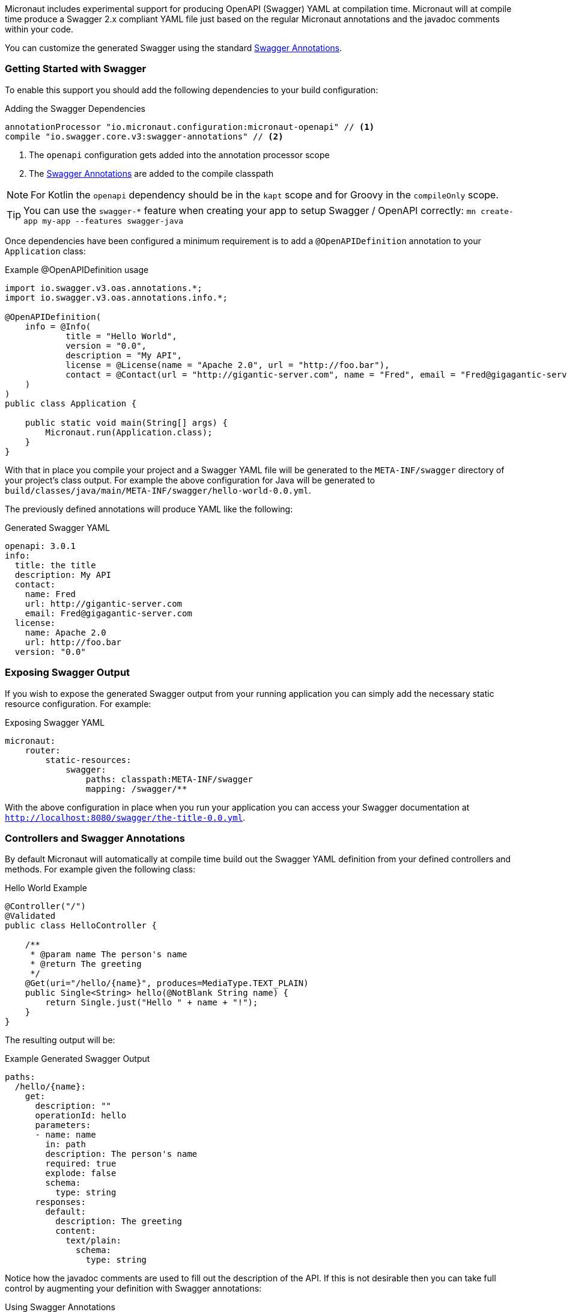 Micronaut includes experimental support for producing OpenAPI (Swagger) YAML at compilation time. Micronaut will at compile time produce a Swagger 2.x compliant YAML file just based on the regular Micronaut annotations and the javadoc comments within your code.

You can customize the generated Swagger using the standard https://github.com/swagger-api/swagger-core/wiki/Swagger-2.X---Annotations[Swagger Annotations].


=== Getting Started with Swagger

To enable this support you should add the following dependencies to your build configuration:

.Adding the Swagger Dependencies
[source,groovy]
----
annotationProcessor "io.micronaut.configuration:micronaut-openapi" // <1>
compile "io.swagger.core.v3:swagger-annotations" // <2>
----

<1> The `openapi` configuration gets added into the annotation processor scope
<2> The https://github.com/swagger-api/swagger-core/wiki/Swagger-2.X---Annotations[Swagger Annotations] are added to the compile classpath

NOTE: For Kotlin the `openapi` dependency should be in the `kapt` scope and for Groovy in the `compileOnly` scope.

TIP: You can use the `swagger-*` feature when creating your app to setup Swagger / OpenAPI correctly: `mn create-app my-app --features swagger-java`

Once dependencies have been configured a minimum requirement is to add a `@OpenAPIDefinition` annotation to your `Application` class:

.Example @OpenAPIDefinition usage
[source,java]
----
import io.swagger.v3.oas.annotations.*;
import io.swagger.v3.oas.annotations.info.*;

@OpenAPIDefinition(
    info = @Info(
            title = "Hello World",
            version = "0.0",
            description = "My API",
            license = @License(name = "Apache 2.0", url = "http://foo.bar"),
            contact = @Contact(url = "http://gigantic-server.com", name = "Fred", email = "Fred@gigagantic-server.com")
    )
)
public class Application {

    public static void main(String[] args) {
        Micronaut.run(Application.class);
    }
}
----

With that in place you compile your project and a Swagger YAML file will be generated to the `META-INF/swagger` directory of your project's class output. For example the above configuration for Java will be generated to `build/classes/java/main/META-INF/swagger/hello-world-0.0.yml`.


The previously defined annotations will produce YAML like the following:

.Generated Swagger YAML
[source,yaml]
----
openapi: 3.0.1
info:
  title: the title
  description: My API
  contact:
    name: Fred
    url: http://gigantic-server.com
    email: Fred@gigagantic-server.com
  license:
    name: Apache 2.0
    url: http://foo.bar
  version: "0.0"
----

=== Exposing Swagger Output

If you wish to expose the generated Swagger output from your running application you can simply add the necessary static resource configuration. For example:

.Exposing Swagger YAML
[source,yaml]
----
micronaut:
    router:
        static-resources:
            swagger:
                paths: classpath:META-INF/swagger
                mapping: /swagger/**
----

With the above configuration in place when you run your application you can access your Swagger documentation at `http://localhost:8080/swagger/the-title-0.0.yml`.

=== Controllers and Swagger Annotations

By default Micronaut will automatically at compile time build out the Swagger YAML definition from your defined controllers and methods. For example given the following class:

.Hello World Example
[source,java]
----
@Controller("/")
@Validated
public class HelloController {

    /**
     * @param name The person's name
     * @return The greeting
     */
    @Get(uri="/hello/{name}", produces=MediaType.TEXT_PLAIN)
    public Single<String> hello(@NotBlank String name) {
        return Single.just("Hello " + name + "!");
    }
}
----

The resulting output will be:

.Example Generated Swagger Output
[source,yaml]
----
paths:
  /hello/{name}:
    get:
      description: ""
      operationId: hello
      parameters:
      - name: name
        in: path
        description: The person's name
        required: true
        explode: false
        schema:
          type: string
      responses:
        default:
          description: The greeting
          content:
            text/plain:
              schema:
                type: string
----

Notice how the javadoc comments are used to fill out the description of the API. If this is not desirable then you can take full control by augmenting your definition with Swagger annotations:

.Using Swagger Annotations
[source,java]
----
import io.swagger.v3.oas.annotations.*;
import io.swagger.v3.oas.annotations.parameters.*;
import io.swagger.v3.oas.annotations.responses.*;
import io.swagger.v3.oas.annotations.security.*;
import io.swagger.v3.oas.annotations.tags.*;
import io.swagger.v3.oas.annotations.media.*;
import io.swagger.v3.oas.annotations.enums.*;

@Controller("/")
@Validated
public class HelloController {

    /**
     * @param name The person's name
     * @return The greeting
     */
    @Get(uri="/hello/{name}", produces=MediaType.TEXT_PLAIN)
    @Operation(summary = "Greets a person",
               description = "A friendly greeting is returned",
    )
    @ApiResponse(
            content = @Content(mediaType = "text/plain",
            schema = @Schema(type="string"))
    )
    @ApiResponse(responseCode = "400", description = "Invalid Name Supplied")
    @ApiResponse(responseCode = "404", description = "Person not found")
    @Tag(name = "greeting")
    public Single<String> hello(@Parameter(description="The name of the person") @NotBlank String name) {
        return Single.just("Hello " + name + "!");
    }
}
----

=== Schemas and POJOs

If you return types are not simple strings and primitive types then Micronaut will attempt to generate a Schema definition. You can customize the
generation of the Schema by using the `@Schema` annotation on your POJO. For example:

.Using the @Schema Annotation
[source,java]
----
@Schema(name="MyPet", description="Pet description") // <1>
class Pet {
    private PetType type;
    private int age;
    private String name;

    public void setAge(int a) {
        age = a;
    }

    /**
     * The age
     */
    @Schema(description="Pet age", maximum="20") // <2>
    public int getAge() {
        return age;
    }

    public void setName(String n) {
        name = n;
    }

    @Schema(description="Pet name", maxLength=20)
    public String getName() {
        return name;
    }

    public void setType(PetType t) {
        type = t;
    }

    public PetType getType() {
        return type;
    }
}

enum PetType {
    DOG, CAT;
}
----

<1> The `@Schema` annotation is used to customize the name of the schema
<2> Properties can be customized too.

=== Schemas and Generics

If a method return type includes generics then these will included when calculating the schema name. For example the following:

.Swagger returns types and generics
[source,java]
----
class Response<T> {
    private T r;
    public T getResult() {
        return r;
    };
}

@Controller("/")
class MyController {

    @Put("/")
    public Response<Pet> updatePet(Pet pet) {
        ...
    }
}
----

Will result in a schema called `#/components/schemas/Response<Pet>` being generated. If you wish to alter the name of the schema you can do so with the `@Schema` annotation:

.Changing the name of response schema
[source,java]
----
@Put("/")
@Schema(name="ResponseOfPet")
public Response<Pet> updatePet(Pet pet) {
    ...
}
----

In the above case the generated schema will be named `#/components/schemas/ResponseOfPet`.
